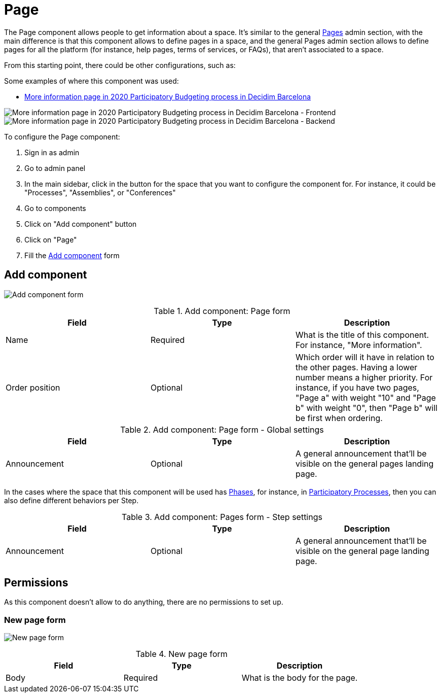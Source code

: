 = Page

The Page component allows people to get information about a space. It's similar to the general xref:admin:pages.adoc[Pages] admin section, with
the main difference is that this component allows to define pages in a space, and the general Pages admin section allows to
define pages for all the platform (for instance, help pages, terms of services, or FAQs), that aren't associated to a space.

From this starting point, there could be other configurations, such as:

Some examples of where this component was used:

* https://www.decidim.barcelona/processes/PressupostosParticipatius/f/4691/[More information page in 2020 Participatory Budgeting process in Decidim Barcelona]

image:components/page/example01.png[More information page in 2020 Participatory Budgeting process in Decidim Barcelona - Frontend]
image:components/page/example02.png[More information page in 2020 Participatory Budgeting process in Decidim Barcelona - Backend]

To configure the Page component:

. Sign in as admin
. Go to admin panel
. In the main sidebar, click in the button for the space that you want to configure the component for.
For instance, it could be "Processes", "Assemblies", or "Conferences"
. Go to components
. Click on "Add component" button
. Click on "Page"
. Fill the xref:_add_component[Add component] form

== Add component

image:components/page/component.png[Add component form]

.Add component: Page form
|===
|Field |Type |Description

|Name
|Required
|What is the title of this component. For instance, "More information".

|Order position
|Optional
|Which order will it have in relation to the other pages. Having a lower number means a higher priority.
For instance, if you have two pages, "Page a" with weight "10" and "Page b" with weight "0", then "Page b" will be first when ordering.

|===

.Add component: Page form - Global settings
|===
|Field |Type |Description

|Announcement
|Optional
|A general announcement that'll be visible on the general pages landing page.

|===

In the cases where the space that this component will be used has xref:admin:spaces/processes/phases.adoc[Phases], for instance, in
xref:admin:spaces/processes.adoc[Participatory Processes], then you can also define different behaviors per Step.

.Add component: Pages form - Step settings
|===
|Field |Type |Description

|Announcement
|Optional
|A general announcement that'll be visible on the general page landing page.

|===

== Permissions

As this component doesn't allow to do anything, there are no permissions to set up.

=== New page form

image:components/page/new_page.png[New page form]

.New page form
|===
|Field |Type |Description

|Body
|Required
|What is the body for the page.

|===
